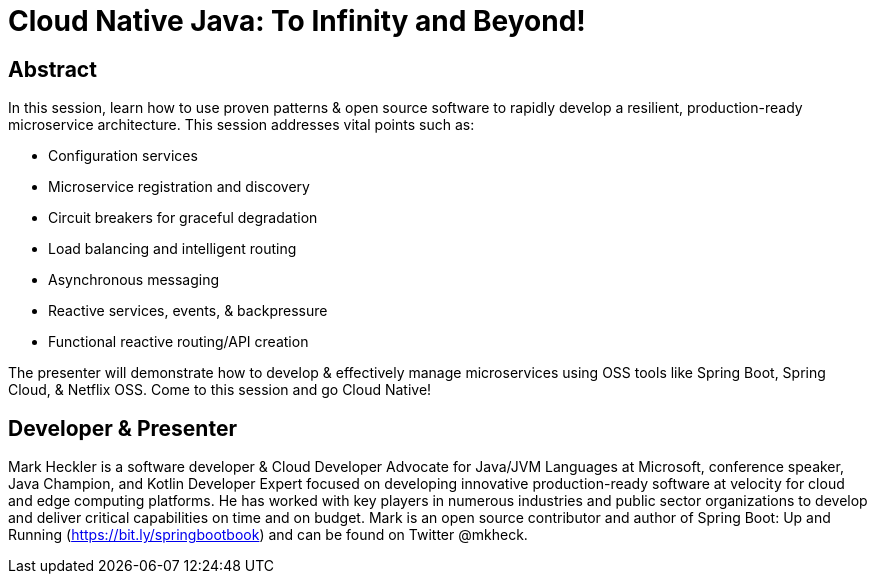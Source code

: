 = Cloud Native Java: To Infinity and Beyond!

== Abstract

In this session, learn how to use proven patterns & open source software to rapidly develop a resilient, production-ready microservice architecture. This session addresses vital points such as:

* Configuration services
* Microservice registration and discovery
* Circuit breakers for graceful degradation
* Load balancing and intelligent routing
* Asynchronous messaging
* Reactive services, events, & backpressure
* Functional reactive routing/API creation

The presenter will demonstrate how to develop & effectively manage microservices using OSS tools like Spring Boot, Spring Cloud, & Netflix OSS. Come to this session and go Cloud Native!

== Developer & Presenter

Mark Heckler is a software developer & Cloud Developer Advocate for Java/JVM Languages at Microsoft, conference speaker, Java Champion, and Kotlin Developer Expert focused on developing innovative production-ready software at velocity for cloud and edge computing platforms. He has worked with key players in numerous industries and public sector organizations to develop and deliver critical capabilities on time and on budget. Mark is an open source contributor and author of Spring Boot: Up and Running (https://bit.ly/springbootbook) and can be found on Twitter @mkheck.
